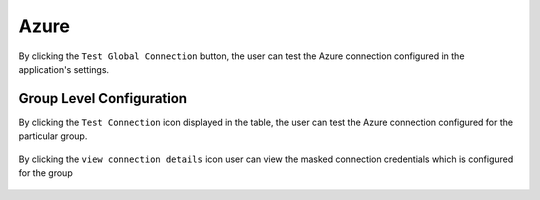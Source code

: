 Azure
============

By clicking the ``Test Global Connection`` button, the user can test the Azure connection configured in the application's settings.

.. figure:: ../../_assets/diagnositcs/Diagnostic_Adls_Global_Test_Connection.png
   :alt: azure test connection
   :width: 60%

.. figure:: ../../_assets/diagnositcs/diagnostic-azure-testConnection-result.png
   :alt: azure test result
   :width: 60%

Group Level Configuration
_________________________
By clicking the ``Test Connection`` icon displayed in the table, the user can test the Azure connection configured for the particular group.

.. figure:: ../../_assets/diagnositcs/Diagnostic_Group_Adls_Test_Connection.png
   :alt: adls group level configuration
   :width: 60%
.. figure:: ../../_assets/diagnositcs/diagnostic-azure-testConnection-result.png
   :alt: adls test connection result
   :width: 60%

By clicking the ``view connection details`` icon user can view the masked connection credentials which is configured for the group

.. figure:: ../../_assets/diagnositcs/Diagnostic_Group_Adls_View_Connection.png
   :alt: adls group level configuration
   :width: 60%
